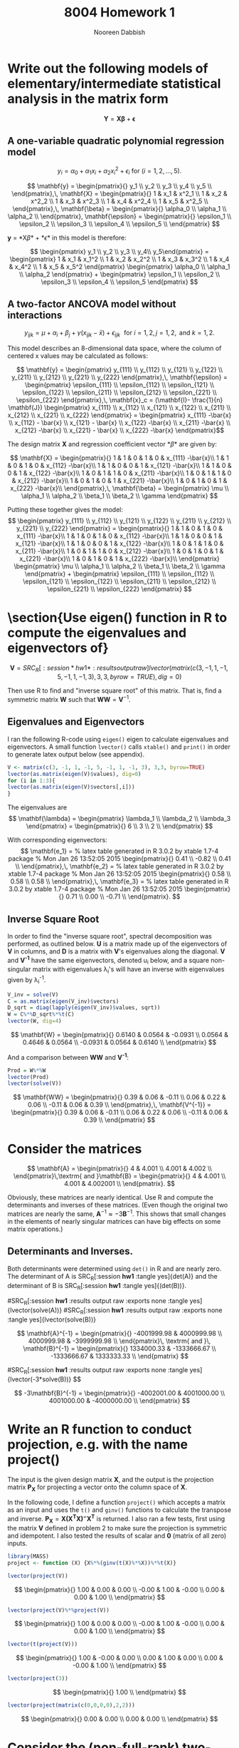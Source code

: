 #+TITLE: 8004 Homework 1
#+AUTHOR: Nooreen Dabbish
#+EMAIL: nerd@temple.edu
#+LATEX_HEADER: \usepackage{methodshw}
#+LATEX_HEADER: \usepackage{booktabs}
#+OPTIONS: toc:nil


* Write out the following models of elementary/intermediate statistical analysis in the matrix form
\[ \mathbf{Y} = \mathbf{X\beta} +\mathbf{\epsilon} \]
** A one-variable quadratic polynomial regression model 
\[
y_i = \alpha_0 + \alpha_1x_i + \alpha_2 x_i^2 + \epsilon_i \textrm{
for }   (i = 1,2,\ldots,5).
\]

#+BEGIN_SRC R :session *hw1* :results output raw :exports none :tangle yes
  library(xtable)
  lvector <- function(x, dig = 2, dsply=rep("f",ncol(x)+1)) {
   x <- xtable(x, align=rep("",ncol(x)+1),display=dsply,digits=dig) # We repeat empty string 6 times
   print(x, floating=FALSE, tabular.environment="pmatrix", 
     hline.after=NULL, include.rownames=FALSE, include.colnames=FALSE)
   }

  lvector(as.matrix(lapply(1:5, function(x) paste("y_", x, sep="")), dsply=c("s","s")))
  x <- as.matrix(lapply(1:5, function(x) paste("x_", x, sep="")))
  x2 <- as.matrix(lapply(1:5, function(x) paste("x2_",x,sep="")))
  X <- cbind(rep(1,5), x, x2)
  lvector(X, dig=0)
  lvector(as.matrix(lapply(1:5, function(x) paste("epsilon_", x, sep="")), dsply=c("s","s")))
#+END_SRC


\[
\mathbf{y} = 
\begin{pmatrix}{}
  y_1 \\ 
  y_2 \\ 
  y_3 \\ 
  y_4 \\ 
  y_5 \\ 
  \end{pmatrix},\,
\mathbf{X} = 
\begin{pmatrix}{}
  1 & x_1 & x^2_1 \\ 
  1 & x_2 & x^2_2 \\ 
  1 & x_3 & x^2_3 \\ 
  1 & x_4 & x^2_4 \\ 
  1 & x_5 & x^2_5 \\ 
  \end{pmatrix},\,
\mathbf{\beta} = 
\begin{pmatrix}{} 
  \alpha_0 \\ 
  \alpha_1 \\ 
  \alpha_2 \\
  \end{pmatrix}, 
\mathbf{\epsilon} =
\begin{pmatrix}{}
  \epsilon_1 \\ 
  \epsilon_2 \\ 
  \epsilon_3 \\ 
  \epsilon_4 \\ 
  \epsilon_5 \\ 
  \end{pmatrix}
\]

*y* = *X\beta* + *\epsilon*  in this model is therefore:

\[
\begin{pmatrix} y_1 \\ y_2 \\ y_3 \\ y_4\\ y_5\end{pmatrix}
 = \begin{pmatrix} 
                            1 & x_1 & x_1^2 \\ 
                            1 & x_2 & x_2^2 \\ 
                            1 & x_3 & x_3^2 \\ 
                            1 & x_4 & x_4^2 \\ 
                            1 & x_5 & x_5^2 \end{pmatrix} \begin{pmatrix} \alpha_0 \\ \alpha_1 \\ \alpha_2
\end{pmatrix} + \begin{pmatrix} \epsilon_1 \\ \epsilon_2 \\
\epsilon_3 \\ \epsilon_4 \\ \epsilon_5 \end{pmatrix}
\]

** A two-factor ANCOVA model without interactions 
\[
y_{ijk} = \mu + \alpha_i + \beta_j + \gamma(x_{ijk} - \bar{x}) +
\epsilon_{ijk}\,\, \textrm{ for } i= 1, 2,\,j=1,2,\,\textrm{ and }k
=1,2.
\]

This model describes an 8-dimensional data space, where the column of
centered x values may be calculated as follows:

\[ 
\mathbf{y} = \begin{pmatrix} y_{111} \\ y_{112} \\  y_{121}
\\ y_{122} \\ y_{211} \\ y_{212} \\ y_{221} \\ y_{222}
\end{pmatrix},\, 
\mathbf{\epsilon} = \begin{pmatrix} \epsilon_{111} \\ \epsilon_{112} \\  \epsilon_{121}
\\ \epsilon_{122} \\ \epsilon_{211} \\ \epsilon_{212}
\\ \epsilon_{221} \\ \epsilon_{222} \end{pmatrix},\, 
\mathbf{x}_c = (\mathbf{I}-
\frac{1}{n} \mathbf{J}) \begin{pmatrix} x_{111} \\ x_{112} \\  x_{121}
\\ x_{122} \\ x_{211} \\ x_{212} \\ x_{221} \\ x_{222} \end{pmatrix}
= \begin{pmatrix} x_{111} -\bar{x} \\ x_{112} - \bar{x} \\  x_{121} - \bar{x}
\\ x_{122} -\bar{x} \\ x_{211} -\bar{x} \\ x_{212} -\bar{x}
\\ x_{221} - \bar{x} \\ x_{222} -\bar{x} \end{pmatrix}\]


The design matrix *X*  and regression coefficient vector *\beta* are given by: 

\[ \mathbf{X} =
\begin{pmatrix}{}
  1  & 1  & 0  & 1  & 0  & x_{111} -\bar{x}\\ 
  1  & 1  & 0  & 1  & 0  & x_{112} -\bar{x}\\ 
  1  & 1  & 0  & 0  & 1  & x_{121} -\bar{x}\\ 
  1  & 1  & 0  & 0  & 1  & x_{122} -\bar{x}\\ 
  1  & 0  & 1  & 1  & 0  & x_{211} -\bar{x}\\ 
  1  & 0  & 1  & 1  & 0  & x_{212} -\bar{x}\\ 
  1  & 0  & 1  & 0  & 1  & x_{221} -\bar{x}\\ 
  1  & 0  & 1  & 0  & 1  & x_{222} -\bar{x}\\ 
  \end{pmatrix},\,
\mathbf{\beta} = \begin{pmatrix} \mu \\ \alpha_1 \\ \alpha_2
\\ \beta_1 \\ \beta_2 \\ \gamma \end{pmatrix}
\]

Putting these together gives the model:
\[
\begin{pmatrix} y_{111} \\ y_{112} \\  y_{121}
\\ y_{122} \\ y_{211} \\ y_{212} \\ y_{221} \\ y_{222}
\end{pmatrix} =  
\begin{pmatrix}{}
  1  & 1  & 0  & 1  & 0  & x_{111} -\bar{x}\\ 
  1  & 1  & 0  & 1  & 0  & x_{112} -\bar{x}\\ 
  1  & 1  & 0  & 0  & 1  & x_{121} -\bar{x}\\ 
  1  & 1  & 0  & 0  & 1  & x_{122} -\bar{x}\\ 
  1  & 0  & 1  & 1  & 0  & x_{211} -\bar{x}\\ 
  1  & 0  & 1  & 1  & 0  & x_{212} -\bar{x}\\ 
  1  & 0  & 1  & 0  & 1  & x_{221} -\bar{x}\\ 
  1  & 0  & 1  & 0  & 1  & x_{222} -\bar{x}\\ 
  \end{pmatrix}
\begin{pmatrix} \mu \\ \alpha_1 \\ \alpha_2
\\ \beta_1 \\ \beta_2 \\ \gamma \end{pmatrix} + 
\begin{pmatrix} \epsilon_{111} \\ \epsilon_{112} \\  \epsilon_{121}
\\ \epsilon_{122} \\ \epsilon_{211} \\ \epsilon_{212}
\\ \epsilon_{221} \\ \epsilon_{222} \end{pmatrix}
\]

* \section{Use eigen() function in R to compute the eigenvalues and eigenvectors of}

\[
\mathbf{V} =
SRC_R[:session *hw1* :results output raw]{lvector(matrix(c(3, -1, 1, -1, 5, -1, 1, -1, 3), 3,3, byrow=TRUE), dig=0)} 
\]

Then use R to find and "inverse square root" of this matrix.
That is, find a symmetric matrix $\mathbf{W}$ such that
$\mathbf{WW}=\mathbf{V}^{-1}$.


** Eigenvalues and Eigenvectors

I ran the following R-code using ~eigen()~ eigen to calculate eigenvalues
and eigenvectors. A small function ~lvector()~ calls ~xtable()~ and ~print()~
in order to generate latex output below (see appendix). 
#+BEGIN_SRC R :session *hw1* :results output raw :exports code :tangle yes
    V <- matrix(c(3, -1, 1, -1, 5, -1, 1, -1, 3), 3,3, byrow=TRUE)
    lvector(as.matrix(eigen(V)$values), dig=0)
    for (i in 1:3){
    lvector(as.matrix(eigen(V)$vectors[,i]))
    }  
#+END_SRC

The eigenvalues are 
\[
\mathbf{\lambda} = \begin{pmatrix} \lambda_1
\\ \lambda_2 \\ \lambda_3 \end{pmatrix} =
\begin{pmatrix}{}
    6 \\ 
    3 \\ 
    2 \\ 
  \end{pmatrix}
\]

With corresponding eigenvectors:
\[
\mathbf{e_1} = 
 % latex table generated in R 3.0.2 by xtable 1.7-4 package
% Mon Jan 26 13:52:05 2015
\begin{pmatrix}{}
  0.41 \\ 
  -0.82 \\ 
  0.41 \\ 
  \end{pmatrix},\,
\mathbf{e_2} =
% latex table generated in R 3.0.2 by xtable 1.7-4 package
% Mon Jan 26 13:52:05 2015
\begin{pmatrix}{}
  0.58 \\ 
  0.58 \\ 
  0.58 \\ 
  \end{pmatrix},\,
\mathbf{e_3} =
% latex table generated in R 3.0.2 by xtable 1.7-4 package
% Mon Jan 26 13:52:05 2015
\begin{pmatrix}{}
  0.71 \\ 
  0.00 \\ 
  -0.71 \\ 
  \end{pmatrix}.
\]

** Inverse Square Root

In order to find the "inverse square root", spectral
decomposition was performed, as outlined below. *U* is a matrix made up
of the eigenvectors of *V* in columns, and *D* is a matrix with *V*'s
eigenvalues along the diagonal. *V* and *V^{-1}* have the same
eigenvectors, denoted u_i below, and a square non-singular matrix with eigenvalues \lambda_i's
will have an inverse with eigenvalues given by \lambda_i^{-1}.

\begin{align*}
V &= U D U^T = \sum_{i=1}^{n} \lambda_i u_i u_i^T\\
V^{1/2} &= U D^{1/2} U^T = \sum_{i=1}^{n} \lambda_i^{1/2} u_i u_i^T\\
V^{-1} &= U D^{-1} U^T = \sum_{i=1}^{n} \lambda_i^{-1} u_i u_i^T\\
V^{-1/2} &= U D^{-1/2} U^T = \sum_{i=1}^{n} \lambda_i^{-1/2} u_i u_i^T
\end{align*}

#+BEGIN_SRC R :session *hw1* :results output raw :exports code :tangle yes
  V_inv = solve(V)
  C = as.matrix(eigen(V_inv)$vectors)
  D_sqrt = diag(lapply(eigen(V_inv)$values, sqrt))
  W = C%*%D_sqrt%*%t(C)
  lvector(W, dig=4)
  
  #+END_SRC

\[
\mathbf{W} =
\begin{pmatrix}{}
  0.6140 & 0.0564 & -0.0931 \\ 
  0.0564 & 0.4646 & 0.0564 \\ 
  -0.0931 & 0.0564 & 0.6140 \\ 
  \end{pmatrix}
\]

And a comparison between *WW* and *V^{-1}*:

#+BEGIN_SRC R :session *hw1* :results output raw :exports code :tangle yes
Prod = W%*%W
lvector(Prod)
lvector(solve(V))
#+END_SRC

\[
\mathbf{WW} = 
\begin{pmatrix}{}
  0.39 & 0.06 & -0.11 \\ 
  0.06 & 0.22 & 0.06 \\ 
  -0.11 & 0.06 & 0.39 \\ 
  \end{pmatrix},\,
\mathbf{V^{-1}} =
\begin{pmatrix}{}
  0.39 & 0.06 & -0.11 \\ 
  0.06 & 0.22 & 0.06 \\ 
  -0.11 & 0.06 & 0.39 \\ 
  \end{pmatrix}
\]






* Consider the matrices

#+BEGIN_SRC R :session *hw1* :results output raw :exports none :tangle yes
A <- matrix(c(4, 4.001, 4.001, 4.002),2,2,byrow=T)
B <- matrix(c(4, 4.001, 4.001, 4.002001),2,2,byrow=T)
#+END_SRC


\[ \mathbf{A} = \begin{pmatrix}{} 4 & 4.001 \\ 4.001 & 4.002
\\ \end{pmatrix}\,\textrm{ and }\mathbf{B} = \begin{pmatrix}{} 4 &
4.001 \\ 4.001 & 4.002001 \\ \end{pmatrix}. \]

Obviously, these matrices are nearly identical. Use R and compute the
determinants and inverses of these matrices. (Even though the original
two matrices are nearly the same, $\mathbf{A}^{-1} \approx
-3\mathbf{B}^{-1}$. This shows that small changes in the elements of
nearly singular matrices can have big effects on some matrix
operations.)

** Determinants and Inverses.

Both determinants were determined using ~det()~ in R and are nearly zero. The determinant of A is SRC_R[:session *hw1* :tangle yes]{det(A)} 
and the determinant of B is SRC_R[:session *hw1* :tangle yes]{(det(B))}.

#SRC_R[:session *hw1* :results output raw :exports none :tangle yes]{lvector(solve(A))} 
#SRC_R[:session *hw1* :results output raw :exports none :tangle yes]{lvector(solve(B))}

\[
\mathbf{A}^{-1} = 
\begin{pmatrix}{}
-4001999.98 & 4000999.98 \\ 
4000999.98 & -3999999.98  \\ 
\end{pmatrix}\, \textrm{ and }\, 
\mathbf{B}^{-1} = 
\begin{pmatrix}{} 
1334000.33 & -1333666.67 \\ 
-1333666.67 &  1333333.33 \\ 
\end{pmatrix}
\]

#SRC_R[:session *hw1* :results output raw :exports none :tangle yes]{lvector(-3*solve(B))} $$ 

\[
-3\mathbf{B}^{-1} = \begin{pmatrix}{}
-4002001.00 & 4001000.00 \\ 4001000.00 & -4000000.00
\\ \end{pmatrix}
\]

* Write an R function to conduct projection, e.g. with the name project()
The input is the given design matrix $\mathbf{X}$, and the output is
the projection matrix $\mathbf{P_X}$ for projecting a vector onto the
column space of $\mathbf{X}$.

In the following code, I define a function ~project()~ which accepts a
matrix as an input and uses the ~t()~ and ~ginv()~ functions to
calculate the transpose and inverse. $\mathbf{P_X} = \mathbf{X(X^T
X)^{-}X^T}$ is returned. I also ran a few tests, first using the
matrix $\mathbf{V}$ defined in problem 2 to make sure the projection
is symmetric and idempotent. I also tested the results of scalar and
$\mathbf{0}$ (matrix of all zero) inputs.
 
#+BEGIN_SRC R :session *hw1* :results output raw :exports code :tangle
library(MASS) 
project <- function (X) {X%*%(ginv(t(X)%*%X))%*%t(X)} 
#+END_SRC


#+BEGIN_SRC R :session *hw1* :results output raw :exports code :tangle yes 
lvector(project(V)) 
#+END_SRC

\[ \begin{pmatrix}{} 1.00 & 0.00 & 0.00 \\ -0.00 & 1.00 & -0.00
\\ 0.00 & 0.00 & 1.00 \\ \end{pmatrix} \]

#+BEGIN_SRC R :session *hw1* :results output raw :exports code :tangle yes 
lvector(project(V)%*%project(V)) 
#+END_SRC

\[ \begin{pmatrix}{} 1.00 & 0.00 & 0.00 \\ -0.00 & 1.00 & -0.00
\\ 0.00 & 0.00 & 1.00 \\ \end{pmatrix} \]

#+BEGIN_SRC R :session *hw1* :results output raw :exports code :tangle yes 
lvector(t(project(V))) 
#+END_SRC

\[ \begin{pmatrix}{} 1.00 & -0.00 & 0.00 \\ 0.00 & 1.00 & 0.00 \\ 0.00
& -0.00 & 1.00 \\ \end{pmatrix} \]

#+BEGIN_SRC R :session *hw1* :results output raw :exports code :tangle yes 
lvector(project(3)) 
#+END_SRC 

\[ \begin{pmatrix}{} 1.00
\\ \end{pmatrix} \]


#+BEGIN_SRC R :session *hw1* :results output raw :exports code :tangle yes 
lvector(project(matrix(c(0,0,0,0),2,2))) 
#+END_SRC

\[ \begin{pmatrix}{} 0.00 & 0.00 \\ 0.00 & 0.00 \\ 
\end{pmatrix} \]



*  Consider the (non-full-rank) two-way "effect model" with interactions in the Example (d) in lecture. 
**  Determine which of the parametric functions below are estimable: 
\[
\alpha_1,\alpha_2 - \alpha_a, \mu + \alpha_1+ \beta_1+\delta_{11},
\delta_{12}, \delta_{12} - \delta_{11} - (\delta_{22} - \delta_{21})
\]
For those that are estimable, find $\mathbf{c}^T
(\mathbf{X}^{T}\mathbf{X})^{-}\mathbf{X}^{T}$, such that  $\mathbf{c}^T
(\mathbf{X}^{T}\mathbf{X})^{-}\mathbf{X}^{T}\mathbf{Y}$ produces the
estimate of $\mathbf{C}^{T}\mathbf{\beta}$.

\rule{0.8\textwidth}{.4pt}

Example (d) described a two-way model to study trees of types A and B
treated with either old or new fungicide. Each response variable,
$y_{ijk}$ represents the response of variety i to fungicide j of
the tree with index k, where $i=1,2$, $j=1,2$, and $k=1,2$. 

The model, $\mathbf{Y}=\mathbf{X\beta}+ \mathbf{\epsilon}$ in example (d) is:



\[
\begin{pmatrix} y_{111} \\ y_{112} \\  y_{121}
\\ y_{122} \\ y_{211} \\ y_{212} \\ y_{221} \\ y_{222}
\end{pmatrix} =  
\begin{pmatrix}{}
  1 & 1 & 0 & 1 & 0 & 1 & 0 & 0 & 0 \\ 
  1 & 1 & 0 & 1 & 0 & 1 & 0 & 0 & 0 \\ 
  1 & 1 & 0 & 0 & 1 & 0 & 1 & 0 & 0 \\ 
  1 & 1 & 0 & 0 & 1 & 0 & 1 & 0 & 0 \\ 
  1 & 0 & 1 & 1 & 0 & 0 & 0 & 1 & 0 \\ 
  1 & 0 & 1 & 1 & 0 & 0 & 0 & 1 & 0 \\ 
  1 & 0 & 1 & 0 & 1 & 0 & 0 & 0 & 1 \\ 
  1 & 0 & 1 & 0 & 1 & 0 & 0 & 0 & 1 \\ 
  \end{pmatrix}
\begin{pmatrix}
\mu \\ \alpha_1 \\ \alpha_2 \\ 
\beta_1 \\ \beta_2 \\ 
\delta_11 \\ \delta_12 \\ \delta_21 \\ \delta_22
\end{pmatrix} +
\begin{pmatrix} \epsilon_{111} \\ \epsilon_{112} \\  \epsilon_{121}
\\ \epsilon_{122} \\ \epsilon_{211} \\ \epsilon_{212}
\\ \epsilon_{221} \\ \epsilon_{222} \end{pmatrix}
\]

The only regression coefficients or combinations that can be estimated 
can be written in the form $\mathbf{c^T\beta}$, where the vector 
$\mathbf{c}$ is in the row space of the design matrix $\mathbf{X}$ 
(equivalent to the column space of $\mathbf{X^T}$).

There are 5 parametric functions in this question:

1.  $\alpha_1,\, c^T=(0,1,0,0,0,0,0,0,0)$. This is not in the column
    space of $\mathbf{X^T}$, so it is not estimable.
2.  $\alpha_2 - \alpha_1,\,c^T=(0,-1,1,0,0,0,0,0,0)$ This is not in the column
    space of $\mathbf{X^T}$, so it is not estimable.
3.  $\mu + \alpha_1 + \beta_1 +\delta_{11}, c^T=(1,1,0,1,0,1,0,0,0)$
    This is in the column space of $\mathbf{X^T}$, so it is estimable.
4.  $\delta_{12},\,c^T=(0,0,0,0,0,0,1,0,0)$.  Not in the column space
    of $\mathbf{X^T}$ and therefore not estimable.
5.  $\delta_{12} - \delta_{11} - (\delta_{22} -
    \delta_{21}),\,c^T=(0,0,0,0,0,-1,1,1,-1)$. This is in the column
    space of $\mathbf{X^T}$, so it is estimable.

We can use R to find $\mathbf{c^T}(X^T X)^{-}X^T$ for $\mu +
\alpha_1 + \beta_1 +\delta_11$
 and $\delta_12 - \delta_11 - (\delta_22 -
    \delta_21)$.

#+BEGIN_SRC R :session *hw1* :results output raw :exports code :tangle yes
  X <- matrix(c(rep(1,8), rep(1,4), rep(0,8), rep(1,4), 
                rep(c(1,1,0,0),2), rep(c(0,0,1,1),2),
                rep(c(1,1,rep(0,8)),3), 1,1),nrow=8,ncol=9, byrow=FALSE)
  ct3 <- matrix(c(1,1,0,1,0,1,0,0,0),nrow=1)
  ct5 <- matrix(c(0,0,0,0,0,-1,1,1,-1), nrow=1)
  lvector(ct3%*%ginv(t(X)%*%X)%*%t(X))
  lvector(ct5%*%ginv(t(X)%*%X)%*%t(X))
#+END_SRC

\[
\mathbf{c_{\mu +\alpha_1 + \beta_1 +\delta_11}^T (X^TX)^{-}X^T} =
\begin{pmatrix}{}
  0.50 & 0.50 & -0.00 & -0.00 & -0.00 & -0.00 & 0.00 & 0.00 \\ 
  \end{pmatrix}
\]

and
\[
\mathbf{c_{\delta_{12} - \delta_{11} - (\delta_{22} -
    \delta_{21})}^T  (X^TX)^{-}X^T} =
\begin{pmatrix}{}
  -0.50 & -0.50 & 0.50 & 0.50 & 0.50 & 0.50 & -0.50 & -0.50 \\ 
  \end{pmatrix}
\]




**  For the parameter vector $\beta$ written in the order used in class, consider the hypothesis $H_0$ : $\mathbf{C\beta} = \mathbf{0}$ for 


\[
\mathbf{C} =
\begin{pmatrix}{}
    0 &   1 &  -1 &   0 &   0 &   0 &   0 &   0 &   0 \\ 
    0 &   0 &   0 &   0 &   0 &   1 &  -1 &  -1 &   1 \\ 
  \end{pmatrix}
\]

Is this hypothesis testable? Explain.


No, this hypothesis is not fully testable. This hypothesis asks whether the
parametric function $\alpha_1 - \alpha_2$ (represented by the first 
row of *C*) is zero and the parametric function 
$\delta_11 - \delta_12 - \delta_21 + \delta_22$ is zero (second row). 
The second row of $\mathbf{C}$ is in the
column space of $\mathbf{X^T}$ so it would be testable. However, the
first row is not, the function $\alpha_1 - \alpha_2$ is not estimable
and therefore not testable.



* Appendix: Tangled R-code
\lstinputlisting{HW1a.R}

